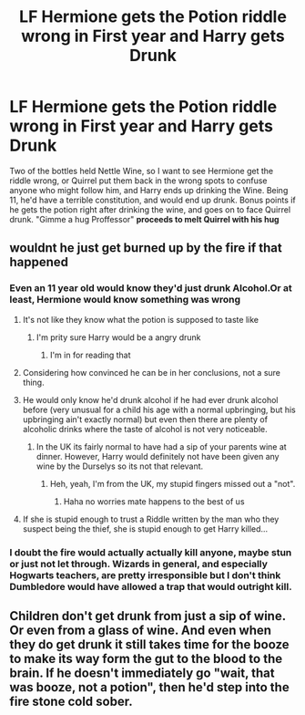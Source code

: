 #+TITLE: LF Hermione gets the Potion riddle wrong in First year and Harry gets Drunk

* LF Hermione gets the Potion riddle wrong in First year and Harry gets Drunk
:PROPERTIES:
:Author: LittenInAScarf
:Score: 39
:DateUnix: 1530414237.0
:DateShort: 2018-Jul-01
:FlairText: Request
:END:
Two of the bottles held Nettle Wine, so I want to see Hermione get the riddle wrong, or Quirrel put them back in the wrong spots to confuse anyone who might follow him, and Harry ends up drinking the Wine. Being 11, he'd have a terrible constitution, and would end up drunk. Bonus points if he gets the potion right after drinking the wine, and goes on to face Quirrel drunk. "Gimme a hug Proffessor" *proceeds to melt Quirrel with his hug*


** wouldnt he just get burned up by the fire if that happened
:PROPERTIES:
:Author: blockbaven
:Score: 13
:DateUnix: 1530420564.0
:DateShort: 2018-Jul-01
:END:

*** Even an 11 year old would know they'd just drunk Alcohol.Or at least, Hermione would know something was wrong
:PROPERTIES:
:Author: LittenInAScarf
:Score: 19
:DateUnix: 1530421270.0
:DateShort: 2018-Jul-01
:END:

**** It's not like they know what the potion is supposed to taste like
:PROPERTIES:
:Author: pointyball
:Score: 11
:DateUnix: 1530439423.0
:DateShort: 2018-Jul-01
:END:

***** I'm prity sure Harry would be a angry drunk
:PROPERTIES:
:Author: jk1548
:Score: 10
:DateUnix: 1530440434.0
:DateShort: 2018-Jul-01
:END:

****** I'm in for reading that
:PROPERTIES:
:Author: pointyball
:Score: 4
:DateUnix: 1530443936.0
:DateShort: 2018-Jul-01
:END:


**** Considering how convinced he can be in her conclusions, not a sure thing.
:PROPERTIES:
:Author: Fierysword5
:Score: 6
:DateUnix: 1530454514.0
:DateShort: 2018-Jul-01
:END:


**** He would only know he'd drunk alcohol if he had ever drunk alcohol before (very unusual for a child his age with a normal upbringing, but his upbringing ain't exactly normal) but even then there are plenty of alcoholic drinks where the taste of alcohol is not very noticeable.
:PROPERTIES:
:Author: HiddenAltAccount
:Score: 4
:DateUnix: 1530457802.0
:DateShort: 2018-Jul-01
:END:

***** In the UK its fairly normal to have had a sip of your parents wine at dinner. However, Harry would definitely not have been given any wine by the Durselys so its not that relevant.
:PROPERTIES:
:Author: buzzer7326
:Score: 3
:DateUnix: 1530479634.0
:DateShort: 2018-Jul-02
:END:

****** Heh, yeah, I'm from the UK, my stupid fingers missed out a "not".
:PROPERTIES:
:Author: HiddenAltAccount
:Score: 3
:DateUnix: 1530558316.0
:DateShort: 2018-Jul-02
:END:

******* Haha no worries mate happens to the best of us
:PROPERTIES:
:Author: buzzer7326
:Score: 1
:DateUnix: 1530558733.0
:DateShort: 2018-Jul-02
:END:


**** If she is stupid enough to trust a Riddle written by the man who they suspect being the thief, she is stupid enough to get Harry killed...
:PROPERTIES:
:Author: Quoba
:Score: 3
:DateUnix: 1530463501.0
:DateShort: 2018-Jul-01
:END:


*** I doubt the fire would actually actually kill anyone, maybe stun or just not let through. Wizards in general, and especially Hogwarts teachers, are pretty irresponsible but I don't think Dumbledore would have allowed a trap that would outright kill.
:PROPERTIES:
:Author: how_to_choose_a_name
:Score: 2
:DateUnix: 1530497636.0
:DateShort: 2018-Jul-02
:END:


** Children don't get drunk from just a sip of wine. Or even from a glass of wine. And even when they do get drunk it still takes time for the booze to make its way form the gut to the blood to the brain. If he doesn't immediately go "wait, that was booze, not a potion", then he'd step into the fire stone cold sober.
:PROPERTIES:
:Author: HiddenAltAccount
:Score: 5
:DateUnix: 1530457667.0
:DateShort: 2018-Jul-01
:END:
